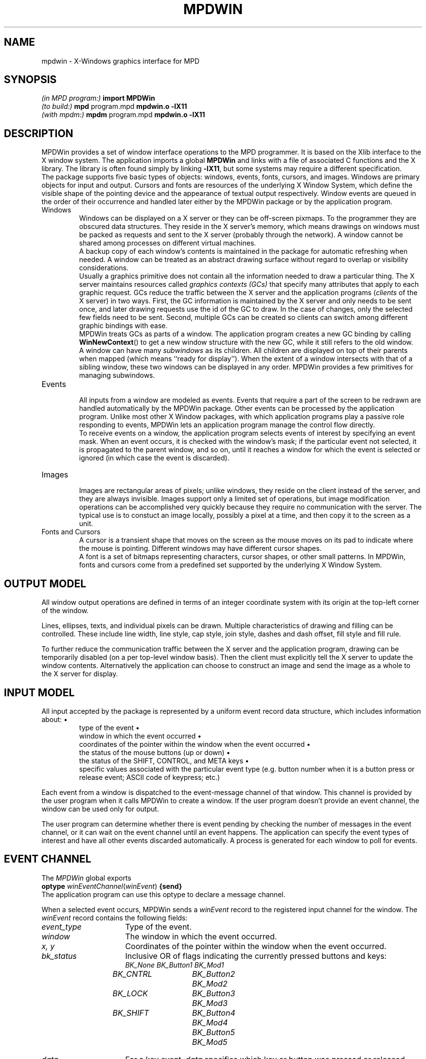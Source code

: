 .TH MPDWIN 3 "16 Jan 2001" "University of Arizona" "MPD Library"
.SH NAME
mpdwin \- X-Windows graphics interface for MPD
.SH SYNOPSIS
\fI(in MPD program:)\fP\h`|18n`\fBimport MPDWin\fP
.br
\fI(to build:)\fP\h`|18n`\fBmpd \fRprogram.mpd\fP mpdwin.o \-lX11\fP
.br
\fI(with mpdm:)\fP\h`|18n`\fBmpdm \fRprogram.mpd\fP mpdwin.o \-lX11\fP
.SH DESCRIPTION
.ds b \h'-.25i'\z\(bu\h'+.25i'
.ds z \h'-.25i'
.de NP
.sp .4v
..
.de HQ
.IP "" 3n
..
MPDWin provides a set of window interface operations to the MPD programmer.
It is based on the Xlib interface to the X window system.
The application imports a global \fBMPDWin\fP and links with a file of
associated C functions and the X library.
The library is often found simply by linking \fB\-lX11\fP,
but some systems may require a different specification.
.NP
The package supports five basic types of objects: windows, events, fonts,
cursors, and images.
Windows are primary objects for input and output.
Cursors and fonts are resources of the underlying X Window System,
which define the visible shape of the pointing device and the
appearance of textual output respectively.
Window events are queued in the order of their occurrence and
handled later either by the MPDWin package or by the application program.
.IP Windows
.NP
Windows can be displayed on a X server or they can be off-screen pixmaps.
To the programmer they are obscured data structures.
They reside in the X server's memory, which means drawings on windows must
be packed as requests and sent to the X server (probably through the network).
A window cannot be shared among processes on different virtual machines.
.NP
A backup copy of each window's contents is maintained in the package
for automatic refreshing when needed.
A window can be treated as an abstract drawing surface
without regard to overlap or visibility considerations.
.NP
Usually a graphics primitive does not contain all the information
needed to draw a particular thing.
The X server maintains resources called \fIgraphics contexts (GCs)\fP
that specify many attributes that apply to each graphic request.
GCs reduce the traffic between the X server and the application programs
(\fIclients\fP of the X server) in two ways.
First, the GC information is maintained by the X server and only needs
to be sent once, and later drawing requests use the id of the GC to draw.
In the case of changes, only the selected few fields need to be sent.
Second, multiple GCs can be created so clients can
switch among different graphic bindings with ease.
.NP
MPDWin treats GCs as parts of a window.
The application program creates
a new GC binding by calling \fBWinNewContext\fP() to get a new window
structure with the new GC, while it still refers to the old window.
.NP
A window can have many \fIsubwindows\fP as its children.
All children are displayed on top of their parents when mapped (which means
``ready for display'').
When the extent of a window intersects with that
of a sibling window, these two windows can be displayed in any order.
MPDWin provides a few primitives for managing subwindows.
.IP Events
.NP
All inputs from a window are modeled as events.
Events that require a part of the screen to be redrawn
are handled automatically by the MPDWin package.
Other events can be processed by the application program.
Unlike most other X Window packages, with which application programs play a
passive role responding to events, MPDWin lets an application program
manage the control flow directly.
.NP
To receive events on a window, the application program selects
events of interest by specifying an event mask.
When an event occurs, it is checked with the window's mask;
if the particular event not selected, it is propagated
to the parent window, and so on, until it reaches a window
for which the event is selected or ignored
(in which case the event is discarded).
.br
.ne 5
.IP Images
.NP
Images are rectangular areas of pixels; unlike windows, they reside on
the client instead of the server, and they are always invisible.
Images support only a limited set of operations, but image modification
operations can be accomplished very quickly because they require no
communication with the server.
The typical use is to constuct an image locally, possibly a pixel at a time,
and then copy it to the screen as a unit.
.IP "Fonts and Cursors"
.NP
A cursor is a transient shape that moves on the screen as the mouse moves
on its pad to indicate where the mouse is pointing.
Different windows may have different cursor shapes.
.NP
A font is a set of bitmaps
representing characters, cursor shapes, or other small patterns.
In MPDWin, fonts and cursors come from a predefined set
supported by the underlying X Window System.
.SH OUTPUT MODEL
.LP
All window output operations are defined in terms of an integer
coordinate system with its origin at the top-left corner of the window.
.LP
Lines, ellipses, texts, and individual pixels can be drawn.
Multiple characteristics of drawing and filling can be controlled.
These include line width, line style, cap style, join style,
dashes and dash offset, fill style and fill rule.
.LP
To further reduce the communication traffic between the X server and
the application program, drawing can be temporarily disabled (on a per
top-level window basis).
Then the client must explicitly tell the X server to update the window contents.
Alternatively the application can choose to construct an image
and send the image as a whole to the X server for display.
.SH INPUT MODEL
.LP
All input accepted by the package is represented by a uniform event
record data structure, which includes information about:
.RS
\*btype of the event
.br
\*bwindow in which the event occurred
.br
\*bcoordinates of the pointer within the window when the event occurred
.br
\*bthe status of the mouse buttons (up or down)
.br
\*bthe status of the SHIFT, CONTROL, and META keys
.br
\*bspecific values associated with the particular event type (e.g.
button number when it is a button press or release event; ASCII code of
keypress; etc.)
.RE
.LP
Each event from a window is dispatched to the event-message channel of
that window.
This channel is provided by the user program when it calls
MPDWin to create a window.
If the user program doesn't provide an event
channel, the window can be used only for output.
.LP
The user program can determine whether there is event pending by
checking the number of messages in the event channel, or it can wait on
the event channel until an event happens.
The application can specify the event types of interest
and have all other events discarded automatically.
A process is generated for each window to poll for events.
.SH "EVENT CHANNEL"
.LP
The
.I MPDWin
global exports
.br
	\fBoptype\fP \fIwinEventChannel\fP(\fIwinEvent\fP) \fB{send}\fP
.br
The application program can use this optype to declare a message channel.
.LP
When a selected event occurs, MPDWin sends a \fIwinEvent\fP record
to the registered input channel for the window.
The \fIwinEvent\fP record contains the following fields:
.IP \fIevent_type\fP 16n
Type of the event.
.IP \fIwindow\fP
The window in which the event occurred.
.IP "\fIx, y\fP"
Coordinates of the pointer within the window when the event occurred.
.IP \fIbk_status\fP
Inclusive OR of flags indicating the currently pressed buttons and keys:
.br
.ft I
.nf
.ta .5i 2i 3.5i
	BK_None	BK_Button1	BK_Mod1
	BK_CNTRL	BK_Button2	BK_Mod2
	BK_LOCK	BK_Button3	BK_Mod3
	BK_SHIFT	BK_Button4	BK_Mod4
		BK_Button5	BK_Mod5
.fi
.ft P
.IP \fIdata\fP
For a key event, \fIdata\fP specifies which key or button was pressed
or released, and it can be converted to the corresponding character.
For a mouse button event, \fIdata\fP is one of the button masks listed above.
For a enter/leave window event, \fIdata\fP can be converted to
a boolean value indicating whether the window has the focus or not.
For all other events, this field is undefined.
.IP \fIkeysym\fP
Numerical value of standard X KeySym as defined in C header file
\fI<X11/keysymdef.h>\fP and the KeySym database
\fI/usr/lib/X11/XKeysymDB\fP. It is useful for detecting keys that do
not have corresponding ASCII character representations, such as function
keys and arrow keys.
.SH OTHER DATA STRUCTURES
.IP \fIwinWindow\fP 16n
Pointer to a record structure that holds all information for a window.
.IP \fIwinInitialState\fP
Integer value specifying the initial state of an object when creating it.
.IP \fIwinError\fP
Integer value that is zero in the case of an error or nonzero
if successful.
.IP \fIwinStdCursor\fP
An enumeration of the set of defined cursor shapes.
.IP \fIwinCursor\fP
Pointer representing the handle of a cursor.
.IP \fIwinColor\fP
String containing a color name or a numerical color specification.
.IP \fIwinPixel\fP
Pointer representing the handle of a colormap entry.
.IP \fIwinFont\fP
Pointer to a structure that holds information for a loaded font.
.IP \fIwinImage\fP
Pointer to an image structure.
.IP \fIwinPoint\fP
Record of (\fIx\fP, \fIy\fP) coordinates.
.IP \fIwinRectangle\fP
Record of (\fIx\fP, \fIy\fP, \fIw\fP, \fIh\fP) for the coordinates
of the top-left corner of the rectangle and its width and height.
.IP \fIwinLineStyle\fP
Enumeration of valid line styles:
\fILineSolid, LineDoubleDash, LineOnOffDash\fP
.IP \fIwinCapStyle\fP
Enumeration of valid cap styles:
\fICapNotLast, CapButt, CapRound, CapProjecting\fP
.IP \fIwinJoinStyle\fP
Enumeration of valid join styles:
\fIJoinMiter, JoinRound, JoinBevel\fP
.IP \fIwinFillStyle\fP
Enumeration of valid fill styles:
\fIFillSolid, FillTiled, FillOpaqueStippled, FillStippled\fP
.IP \fIwinFillRule\fP
Enumeration of valid fill rules:
\fIFillEvenOddRule, FillWindingRule\fP
.IP \fIwinArcMode\fP
Enumeration of valid arc modes:
\fIArcChord, ArcPieSlice\fP
.IP \fIwinDrawOp\fP
Enumeration of valid drawing operations:
these control how the source pixel values generated by a graphics request
are combined with the old destination pixel values already on the screen
to produce the final destination pixel values.
The operations are:
.br
.nf
.ft I
.ta 20n
Op_Clear	Op_And
Op_AndReverse	Op_Copy
Op_AndInverted	Op_Noop
Op_Xor	Op_Or
Op_Nor	Op_Equiv
Op_Invert	Op_OrReverse
Op_CopyInverted	Op_OrInverted
Op_Nand	Op_Set
.ft P
.fi
.SH NAMING AND ARGUMENT CONVENTIONS
.LP
MPDWin follows a set of conventions for the naming and syntax of the functions:
.RS
\*bThe names of all MPDWin functions begin with \fIWin\fP followed by
compound words which are constructed by capitalizing the first letter
of each word.
.br
\*bNames of user-visible data structures and types begin with
\fIwin\fP.
Names of all members of data structures use lower case.
.br
\*bThe window argument, where used, is always first in the argument
list.
The image argument, where used, is always right after the window
argument when there is one, or the first when there is no window argument.
.br
\*bSource arguments always precede destination arguments in an
argument list.
.br
\*bAn \fIx\fP argument always precedes a \fIy\fP argument in an argument list.
.br
\*bA \fIwidth\fP argument always precedes a \fIheight\fP argument in an
argument list.
.br
\*bIf \fIx\fP, \fIy\fP, \fIwidth\fP, and \fIheight\fP arguments are
used together, the \fIx\fP and \fIy\fP arguments always precede the
\fIwidth\fP and \fIheight\fP arguments.
.br
\*bIf a procedure returns an integer, a value of zero serves as an
error indicator.
If a procedure returns a pointer, \fBnull\fP indicates an error.
Not all errors are reported in this manner;
some (especially those that cannot be detected immediately)
abort the program.
.RE
.SH FUNCTIONS
.NP
.B
\*zGeneral Functions
.NP
.HP
.B WinOpen
(display: string[*]; title: string[*]; evchannel: cap winEventChannel;
state: winInitialState; w, h: int) returns win: winWindow
.PD 0
.HP
.B WinCreateSubwindow
(oldwin: winWindow; evchannel: cap winEventChannel; state:
winInitialState; x, y, w, h: int) returns newwin: winWindow
.PD
.HQ
\fBWinOpen\fP() opens and initializes a top-level window of width
\fIw\fP pixels, height \fIh\fP pixels, and with the same depth of
the root window, with white foreground and black background.
If \fBWinOpen\fP() can't open such a window, a \fBnull\fP pointer is
returned.
\fBWinCreateSubwindow\fP() creates a subwindow as
\fIoldwin\fP's child.
The subwindow begins at \fI(x, y)\fP relative to its parent's top-left corner.
.NP
The initialization includes opening a connection to the X server,
creating a window, creating a backing store, allocating a graphics
context and a colormap, loading default font, setting default window
attributes, etc.
If the \fIdisplay\fP argument is a null string, MPDWin
then tries to open that window on the screen specified
by the environment variable \fBDISPLAY\fP.
.NP
When \fIstate\fP equals to \fBUseDefault\fP, the created window is
displayed on screen (at a position determined by the window manager for
the top-level window case), and output to the window is enabled.
If \fIstate\fP equals to \fBOffScreen\fP, the window is off screen and can
be made visible by calling \fBWinMapWindow\fP(), while direct output is
initially disabled.
.NP
The \fIevchannel\fP argument is used to register a message channel to
receive incoming window events.
It can be \fBnull\fP if no event reporting is wanted.
If the window is on screen at the beginning and \fIevchannel\fP is not
\fBnull\fP, then all events are selected on this window.
.NP
For a subwindow, the graphics context information is inherited from its
parent, but in a different GC.
.HP
.B WinDestroyWindow
(win: winWindow)
.HQ
Destroys a window and all its subwindows, freeing contexts.
This operation has no effect on a top-level window.
.HP
.B WinClose
(win: winWindow)
.HQ
Destroys a top-level window and all its subwindows, frees the associated
X resources, and closes its connection to the X server.
.HP
.B WinNewContext
(oldwin: winWindow) returns newwin: winWindow
.HQ
Creates a new context window from an existing window.
The context window appears as a ``window'' and points to the original window
except it cannot generate any window events and it has a different
graphics context.
.HP
.B WinCopyContext
(srcwin, destwin: winWindow)
.HQ
Copies all information associated with \fIsrcwin\fP's graphics context to
that of \fIdestwin\fP's.
.HP
.B WinSetBorder
(win: winWindow; width: int; color: winColor)
.HQ
Sets the window border \fIwidth\fP and paints it using \fIcolor\fP.
The border is not included when creating a window.
.HP
.B WinSetLabels
(win: winWindow; winlab, iconlab: string[*])
.HQ
Sets the window and icon labels.
.br
.ne 6
.HP
.B WinMapWindow
(win: winWindow)
.PD 0
.HP
.B WinMapSubwindows
(win: winWindow)
.HP
.B WinUnmapWindow
(win: winWindow)
.HP
.B WinUnmapSubwindows
(win: winWindow)
.PD
.HQ
Maps or unmaps a window and/or all of its subwindows.
Mapping a window onto the screen makes it and its subwindows visible;
unmapping a window makes it and its subwindows invisible.
Output to an unmapped window is allowed; when the window is remapped,
its contents reflect such output.
.HP
.B WinMoveWindow
(win: winWindow; pt: winPoint)
.HQ
Moves the window to the given location relative to its parent.
.HP
.B WinEnableOutput
(win: winWindow)
.PD 0
.HP
.B WinDisableOutput
(win: winWindow)
.HP
.B WinUpdateWindow
(win: winWindow)
.PD
.HQ
Normally, output to an on a on-screen window is directed simultaneously
to the window and to its backing pixmap.  This can be disabled for
performance reasons so that the output goes only to the pixmap;
the window is then updated from the pixmap when
.BR WinUpdateWindow ()
is called.
.HP
.B WinFlush
(win: winWindow)
.HQ
Flushes all pending output for a window and its subwindows.
.HP
.B WinSync
(win: winWindow; discard: bool)
.HQ
Flushes the output buffer and waits for all requests to be received
and processed by the X server.
If \fIdiscard\fP is \fBtrue\fP, all pending
window events not recognized by MPDWin are discarded.
.HP
.B WinBell
(win: winWindow; percent: int)
.HQ
Rings the bell on the specified window, if possible.
Volume is specified by the percentage relative to the base volume set by
\fBxset\fP(1).
\fIPercent\fP can be in the range \-100 to 100 inclusive.
If it is positive, the sound is louder than the base
volume; if it is negative, the sound is quieter.
.NP
.LP
.B
\*zCursors and Fonts
.NP
.HP
.B WinCreateCursor
(win: winWindow; stdcursor: winStdCursor) returns cur: winCursor
.HQ
Creates a standard cursor.
Valid cursors are:
.NP
.nf
.ft I
.ta 25n
XC_X_cursor	XC_arrow
XC_based_arrow_down	XC_based_arrow_up
XC_boat	XC_bogosity
XC_bottom_left_corner	XC_bottom_right_corner
XC_bottom_side	XC_bottom_tee
XC_box_spiral	XC_center_ptr
XC_circle	XC_clock
XC_coffee_mug	XC_cross
XC_cross_reverse	XC_crosshair
XC_diamond_cross	XC_dot
XC_dotbox	XC_double_arrow
XC_draft_large	XC_draft_small
XC_draped_box	XC_exchange
XC_fleur	XC_gobbler
XC_gumby	XC_hand1
XC_hand2	XC_heart
XC_icon	XC_iron_cross
XC_left_ptr	XC_left_side
XC_left_tee	XC_leftbutton
XC_ll_angle	XC_lr_angle
XC_man	XC_middlebutton
XC_mouse	XC_pencil
XC_pirate	XC_plus
XC_question_arrow	XC_right_ptr
XC_right_side	XC_right_tee
XC_rightbutton	XC_rtl_logo
XC_sailboat	XC_sb_down_arrow
XC_sb_h_double_arrow	XC_sb_left_arrow
XC_sb_right_arrow	XC_sb_up_arrow
XC_sb_v_double_arrow	XC_shuttle
XC_sizing	XC_spider
XC_spraycan	XC_star
XC_target	XC_tcross
XC_top_left_arrow	XC_top_left_corner
XC_top_right_corner	XC_top_side
XC_top_tee	XC_trek
XC_ul_angle	XC_umbrella
XC_ur_angle	XC_watch
XC_xterm	XC_None
.ft P
.fi
.HP
.B WinSetCursor
(win: winWindow; cursor: winCursor; fg, bg: winColor) returns c: winCursor
.HQ
Sets the cursor of the specified window, returning \fBnull\fP if unsuccessful.
The cursor colors are set to \fIfg\fP (foreground) and \fIbg\fP (background).
.HP
.B WinFreeCursor
(win: winWindow; cursor: winCursor)
.HQ
Frees a cursor and reclaims any associated resources.
.HP
.B WinDefaultFont
(win: winWindow) returns font: winFont
.HQ
Returns the default font of the graphics context.
.HP
.B WinLoadFont
(win: winWindow; fontname: string[*]) returns font: winFont
.HQ
Loads a font by name.
.HP
.B WinSetFont
(win: winWindow; font: winFont)
.HQ
Sets the font for the specified window.
.HP
.B WinFreeFont
(win: winWindow; font: winFont)
.HQ
Frees a font and reclaims any associated resources.
The default font cannot be freed.
.NP
.LP
.B
\*zClipping Manipulation Function
.NP
.HP
.B WinSetClipRectangles
(win: winWindow; origin: winPoint; rects[*]: winRectangle)
.HQ
Sets the clipping region for a context window (clip rectangles are stored
on a per-context basis).
Subsequent output is clipped to be contained within the specified
nonintersecting rectangles.
The parameter \fIorigin\fP is relative to the origin of the window,
and the rectangle coordinates are relative to the \fIclip origin\fP.
.NP
.LP
.B
\*zDrawing Functions
.NP
.HP
.B WinClearArea
(win: winWindow; area: winRectangle)
.HQ
Clears a rectangular region using the \fIwindow\fP background color
(which can differ from the current value set by \fBWinSetBackground\fP()).
The clipping attributes of the context window are ignored.
.HP
.B WinEraseArea
(win: winWindow; area: winRectangle)
.HQ
Clears a rectangular area to the current graphics context background color,
which is set using \fBWinSetBackground\fP().
.HP
.B WinCopyArea
(srcw, destw: winWindow; src_rect: winRectangle; destp: winPoint)
.HQ
Copies a rectangular region between (potentially) two windows on the same
physical screen.
.HP
.B WinDrawArc
(win: winWindow; box: winRectangle; a1, a2: int)
.PD 0
.HP
.B WinFillArc
(win: winWindow; box: winRectangle; a1, a2: int)
.PD
.HQ
Draws a (filled) arc, ellipse, or circle.
The center of the circle or ellipse is the center of the rectangle.
The major and minor axes are given by
the width and height of the rectangle.
The two angles are in units of degrees.
The first angle specifies the start of the arc;
the second specifies the path and extent of the arc,
with positive values indicating a counterclockwise direction.
.HP
.B WinDrawLine
(win: winWindow; pt1, pt2: winPoint)
.PD 0
.HP
.B WinDrawPolyline
(win: winWindow; pts[*]: winPoint)
.HP
.B WinDrawPolygon
(win: winWindow; pts[*]: winPoint)
.HP
.B WinFillPolygon
(win: winWindow; pts[*]: winPoint)
.PD
.HQ
Draws a (filled) line, polyline, or polygon.
.HP
.B WinDrawPixel
(win: winWindow; pt: winPoint)
.HQ
Draws a pixel.
.HP
.B WinDrawRectangle
(win: winWindow; rect: winRectangle)
.PD 0
.HP
.B WinFillRectangle
(win: winWindow; rect: winRectangle)
.PD
.HQ
Draws a (filled) box.
.HP
.B WinDrawString
(win: winWindow; pt: winPoint; str: string[*])
.PD 0
.HP
.B WinDrawImageString
(win: winWindow; pt: winPoint; str: string[*])
.PD
.HQ
Draws a string.
.BR WinDrawString ()
alters only the pixels forming the characters of the text;
.BR WinDrawImageString ()
clears the ``extent'' of the text to the background color.
.HP
.B WinTextWidth
(font: winFont; str: string[*]) returns width: int
.HQ
Computes the pixel width of a string in that font.
.HP
.B WinFontAscent
(font: winFont) returns ascent: int
.PD 0
.HP
.B WinFontDescent
(font: winFont) returns descent: int
.PD
.HQ
Returns the ascent or descent of a font.
.NP
.LP
.B
\*zDrawing Attributes Manipulation Functions
.NP
.HP
.B WinSetLineAttr
(win: winWindow; line_width: int; l: winLineStyle;
c: winCapStyle; j: winJoinStyle)
.PD 0
.HP
.B WinSetFillAttr
(win: winWindow; fill_style: winFillStyle; fill_rule: winFillRule)
.HP
.B WinSetDashes
(win: winWindow; dash_offset: int; dash_list: string[*])
.HP
.B WinSetArcMode
(win: winWindow; arc_mode: winArcMode)
.HP
.B WinSetDrawOp
(win: winWindow; dop: winDrawOp)
.PD
.HQ
Sets the line drawing characteristics of a window.
Constants include:
.RS
.nf
.ta 15n
winLineStyle:	\fILineSolid, LineDoubleDash, LineOnOffDash\fP
winCapStyle:	\fICapNotLast, CapButt, CapRound, CapProjecting\fP
winJoinStyle:	\fIJoinMiter, JoinRound, JoinBevel\fP
winFillStyle:	\fIFillSolid, FillTiled, FillOpaqueStippled, FillStippled\fP
winFillRule:	\fIFillEvenOddRule, FillWindingRule\fP
winArcMode:	\fIArcChord, ArcPieSlice\fP
winDrawOp:
.fi
.RS
.ft I
Op_Clear, Op_And, Op_AndReverse, Op_Copy, Op_AndInverted,
Op_Noop, Op_Xor, Op_Or, Op_Nor, Op_Equiv, Op_Invert, Op_OrReverse,
Op_CopyInverted, Op_OrInverted, Op_Nand, Op_Set
.ft P
.RE
.RE
.IP
The defaults are line width 0, \fILineSolid\fP, \fICapButt\fP,
\fIJoinMiter\fP, \fIFillSolid\fP, \fIFillEvenOddRule\fP,
\fIArcPieSlice\fP, \fIOp_Copy\fP, and no dashes.
.IP
Using a line width other than zero may degrade performance
on some X servers.
.IP
Drawing operations other than \fIOp_Copy\fP are potentially nonportable
or even undefined and should be used only with a clear understanding
of the X color model.
For example, \fIOp_Xor\fP gives different results (other things being equal)
on Sun and DEC hardware.
.HP
.B WinSetForeground
(win: winWindow; foreground: winColor) returns pv: winPixel
.PD 0
.HP
.B WinSetBackground
(win: winWindow; background: winColor) returns pv: winPixel
.PD 0
.HP
.B WinSetForegroundByPixel
(win: winWindow; foreground: winPixel)
.PD 0
.HP
.B WinSetBackgroundByPixel
(win: winWindow; background: winPixel)
.PD
.HQ
Sets the foreground or background color to be used in subsequent
drawing operations.
.NP
.LP
.B
\*zEvent Handling Functions
.NP
.HP
.B WinSetPoll
(win: winWindow; msec: int)
.HQ
Sets the interval between event checks, in milliseconds.
The default interval is 100 milliseconds.
.HP
.B WinSetEventMask
(win: winWindow; em: int)
.HQ
Registers events of interest for a window.
.NP
Valid event masks are the same as the event types.
They can be
\fIor\fP'ed together to set multiple masks for a window.
The default event masks include all supported event types if an event channel is
provided at the window creation time, or nothing if no channel is
provided and the window is requested to be mapped.
.NP
There are several defined events masks:
.RS
.ft I
.nf
.ta .5i 2i 3.5i
	Ev_KeyDown	Ev_EnterWindow	Ev_All
	Ev_KeyUp	Ev_PointerMove	Ev_None
	Ev_ButtonDown	Ev_ExitWindow
	Ev_ButtonUp	Ev_DeleteWindow
.fi
.ft P
.RE
.IP
\fIEv_DeleteWindow\fP is sent whenever the window manager
issues a DELETE_WINDOW message (e.g. the user chooses \fIQuit\fP from
window manager's menu); this event can only be received in the top-level window.
\fIEv_All\fP is the combination of all possible events;
\fIEv_None\fP selects no events.
.NP
.LP
.B
\*zImage Manipulation Functions
.NP
.HP
.B WinCreateImage
(win: winWindow; depth, w, h: int) returns im: winImage
.HQ
Creates an image with width \fIw\fP and height \fIh\fP.
If \fBUseDefault\fP is passed as \fIdepth\fP, the
depth of the image is set to be the same as that of the physical display.
.HP
.B WinDestroyImage
(im: winImage)
.HQ
Destroys the image and frees the memory space it occupies.
.HP
.B WinGetPixel
(im: winImage; pt: winPoint) returns pv: winPixel
.PD 0
.HP
.B WinPutPixel
(im: winImage; pt: winPoint; pv: winPixel)
.PD
.HQ
Reads or writes a pixel value from or to the image.
The point must be inside the image.
These two functions are not protected by mutual exclusion;
the application program should be aware of potential
consistency problems when an image is shared among multiple processes.
\fBWinPutPixel\fP() is most reliable when different processes work on
different rows (and therefore different memory words).
.HP
.B WinAddPixel
(im: winImage; pv: winPixel)
.HQ
Increments each pixel in the image by the value of \fIpv\fP.
This function is not protected by mutual exclusion.
.HP
.B WinGetImage
(win: winWindow; im: winImage; src_rect: winRectangle; dest: winPoint)
.PD 0
.HP
.B WinPutImage
(win: winWindow; im: winImage; src_rect: winRectangle; dest: winPoint)
.PD
.HQ
Copies the rectangular area specified by \fIsrc_rect\fP on the window to
the image starting at point specified by \fIdest\fP, or copies
an image to a window.
The depth of the image and the window must match.
.NP
.SH SEE ALSO
.LP
mpd(1), mpdl(1)
.LP
Qiang Alex Zhao,
.I "SRWin: A Graphics Library for SR."
TR 93-14, Dept. of Computer Science, The University of Arizona, 1993.
Included in the MPD distribution.
.LP
Adrian Nye,
.I "Xlib Programming Manual, Volume One, 3rd ed."
O'Reilly & Associates, Inc., 1992, ISBN 1-56592-002-3.
.LP
Adrian Nye,
.I "Xlib Reference Manual, Volume Two, 3rd ed."
O'Reilly & Associates, Inc., 1992, ISBN 1-56592-006-6.
.LP
Robert W. Scheifler and James Gettys,
.I "X Window System: The Complete Reference to Xlib, X Protocol, ICCCM, XLFD, 3rd ed."
Digital Press, 1992, ISBN 1-55558-088-2.
.SH CAVEATS
.LP
Numerous unexplained problems have been seen on the Sequent Symmetry.
.LP
Except on an SGI Iris, MPDWin does not function properly if MultiMPD is enabled.
.SH AUTHOR
Qiang A. Zhao.
.SH ACKNOWLEDGMENTS
SRWin was inspired by X-Icon, an X interface developed by Clint Jeffery
for the Icon language.
Many useful ideas came from the
.I Winpack
graphics library created by Scott Hudson.
